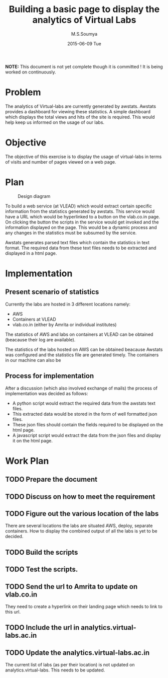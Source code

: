 #+TITLE:     Building a basic page to display the analytics of Virtual Labs
#+AUTHOR:    M.S.Soumya
#+DATE:      2015-06-09 Tue

*NOTE:* This document is not yet complete though it is committed ! It
is being worked on continuously.

* Problem
  The analytics of Virtual-labs are currently generated by
  awstats. Awstats provides a dashboard for viewing these
  statistics. A simple dashboard which displays the total views and
  hits of the site is required. This would help keep us informed on
  the usage of our labs.

* Objective
  The objective of this exercise is to display the usage of
  virtual-labs in terms of visits and number of pages viewed on a web
  page. 

* Plan

  #+CAPTION:  Design diagram
  #+LABEL:  Design diagram
  [[./analytics.png]]
 
  To build a web service (at VLEAD) which would extract certain
  specific information from the statistics generated by awstats. This
  service would have a URL which would be hyperlinked to a button on
  the vlab.co.in page.  On clicking the button the scripts in the
  service would get invoked and the information displayed on the
  page. This would be a dynamic process and any changes in the
  statistics must be subsumed by the service.

  Awstats generates parsed text files which contain the statistics in
  text format. The required data from these text files needs to be
  extracted and displayed in a html page.

* Implementation
** Present scenario of statistics
  Currently the labs are hosted in 3 different locations namely:
  + AWS
  + Containers at VLEAD
  + vlab.co.in (either by Amrita or individual institutes)
  The statistics of AWS and labs on containers at VLEAD can be
  obtained (beacause their log are available).  

  The statistics of the labs hosted on AWS can be obtained beacause
  Awstats was configured and the statistics file are generated
  timely. The containers in our machine can also be 

** Process for implementation  
  After a discussion (which also involved exchange of mails) the
  process of implementation was decided as follows:
  - A python script would extract the required data from the awstats
    text files.
  - This extracted data would be stored in the form of well formatted
    json files.
  - These json files should contain the fields required to be
    displayed on the html page. 
  - A javascript script would extract the data from the json files and
    display it on the html page.

   
* Work Plan
** TODO Prepare the document
** TODO Discuss on how to meet the requirement
   
** TODO Figure out the various location of the labs
   There are several locations the labs are situated AWS, deploy,
   separate containers. How to display the combined output of all the
   labs is yet to be decided.
** TODO Build the scripts
** TODO Test the scripts.
** TODO Send the url to Amrita to update on vlab.co.in
   They need to create a hyperlink on their landing page which needs
   to link to this url.
** TODO Include the url in analytics.virtual-labs.ac.in
** TODO Update the analytics.virtual-labs.ac.in 
   The current list of labs (as per their location) is not updated on
   analytics.virtual-labs. This needs to be updated.
